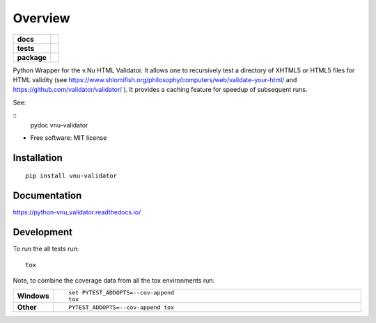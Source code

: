 ========
Overview
========

.. start-badges

.. list-table::
    :stub-columns: 1

    * - docs
      - |docs|
    * - tests
      - | |travis| |appveyor| |requires|
        | |codecov|
    * - package
      - | |version| |wheel| |supported-versions| |supported-implementations|
        | |commits-since|

.. |docs| image:: https://readthedocs.org/projects/python-vnu_validator/badge/?style=flat
    :target: https://readthedocs.org/projects/python-vnu_validator
    :alt: Documentation Status


.. |travis| image:: https://travis-ci.org/shlomif/python-vnu_validator.svg?branch=master
    :alt: Travis-CI Build Status
    :target: https://travis-ci.org/shlomif/python-vnu_validator

.. |appveyor| image:: https://ci.appveyor.com/api/projects/status/github/shlomif/python-vnu_validator?branch=master&svg=true
    :alt: AppVeyor Build Status
    :target: https://ci.appveyor.com/project/shlomif/python-vnu_validator

.. |requires| image:: https://requires.io/github/shlomif/python-vnu_validator/requirements.svg?branch=master
    :alt: Requirements Status
    :target: https://requires.io/github/shlomif/python-vnu_validator/requirements/?branch=master

.. |codecov| image:: https://codecov.io/github/shlomif/python-vnu_validator/coverage.svg?branch=master
    :alt: Coverage Status
    :target: https://codecov.io/github/shlomif/python-vnu_validator

.. |version| image:: https://img.shields.io/pypi/v/vnu-validator.svg
    :alt: PyPI Package latest release
    :target: https://pypi.python.org/pypi/vnu-validator

.. |commits-since| image:: https://img.shields.io/github/commits-since/shlomif/python-vnu_validator/v0.1.0.svg
    :alt: Commits since latest release
    :target: https://github.com/shlomif/python-vnu_validator/compare/v0.1.0...master

.. |wheel| image:: https://img.shields.io/pypi/wheel/vnu-validator.svg
    :alt: PyPI Wheel
    :target: https://pypi.python.org/pypi/vnu-validator

.. |supported-versions| image:: https://img.shields.io/pypi/pyversions/vnu-validator.svg
    :alt: Supported versions
    :target: https://pypi.python.org/pypi/vnu-validator

.. |supported-implementations| image:: https://img.shields.io/pypi/implementation/vnu-validator.svg
    :alt: Supported implementations
    :target: https://pypi.python.org/pypi/vnu-validator


.. end-badges

Python Wrapper for the v.Nu HTML Validator. It allows one to recursively test
a directory
of XHTML5 or HTML5 files for HTML validity (see
https://www.shlomifish.org/philosophy/computers/web/validate-your-html/ and
https://github.com/validator/validator/ ). It provides a caching feature for
speedup of subsequent runs.

See:

::
   pydoc vnu-validator

* Free software: MIT license

Installation
============

::

    pip install vnu-validator

Documentation
=============


https://python-vnu_validator.readthedocs.io/


Development
===========

To run the all tests run::

    tox

Note, to combine the coverage data from all the tox environments run:

.. list-table::
    :widths: 10 90
    :stub-columns: 1

    - - Windows
      - ::

            set PYTEST_ADDOPTS=--cov-append
            tox

    - - Other
      - ::

            PYTEST_ADDOPTS=--cov-append tox
